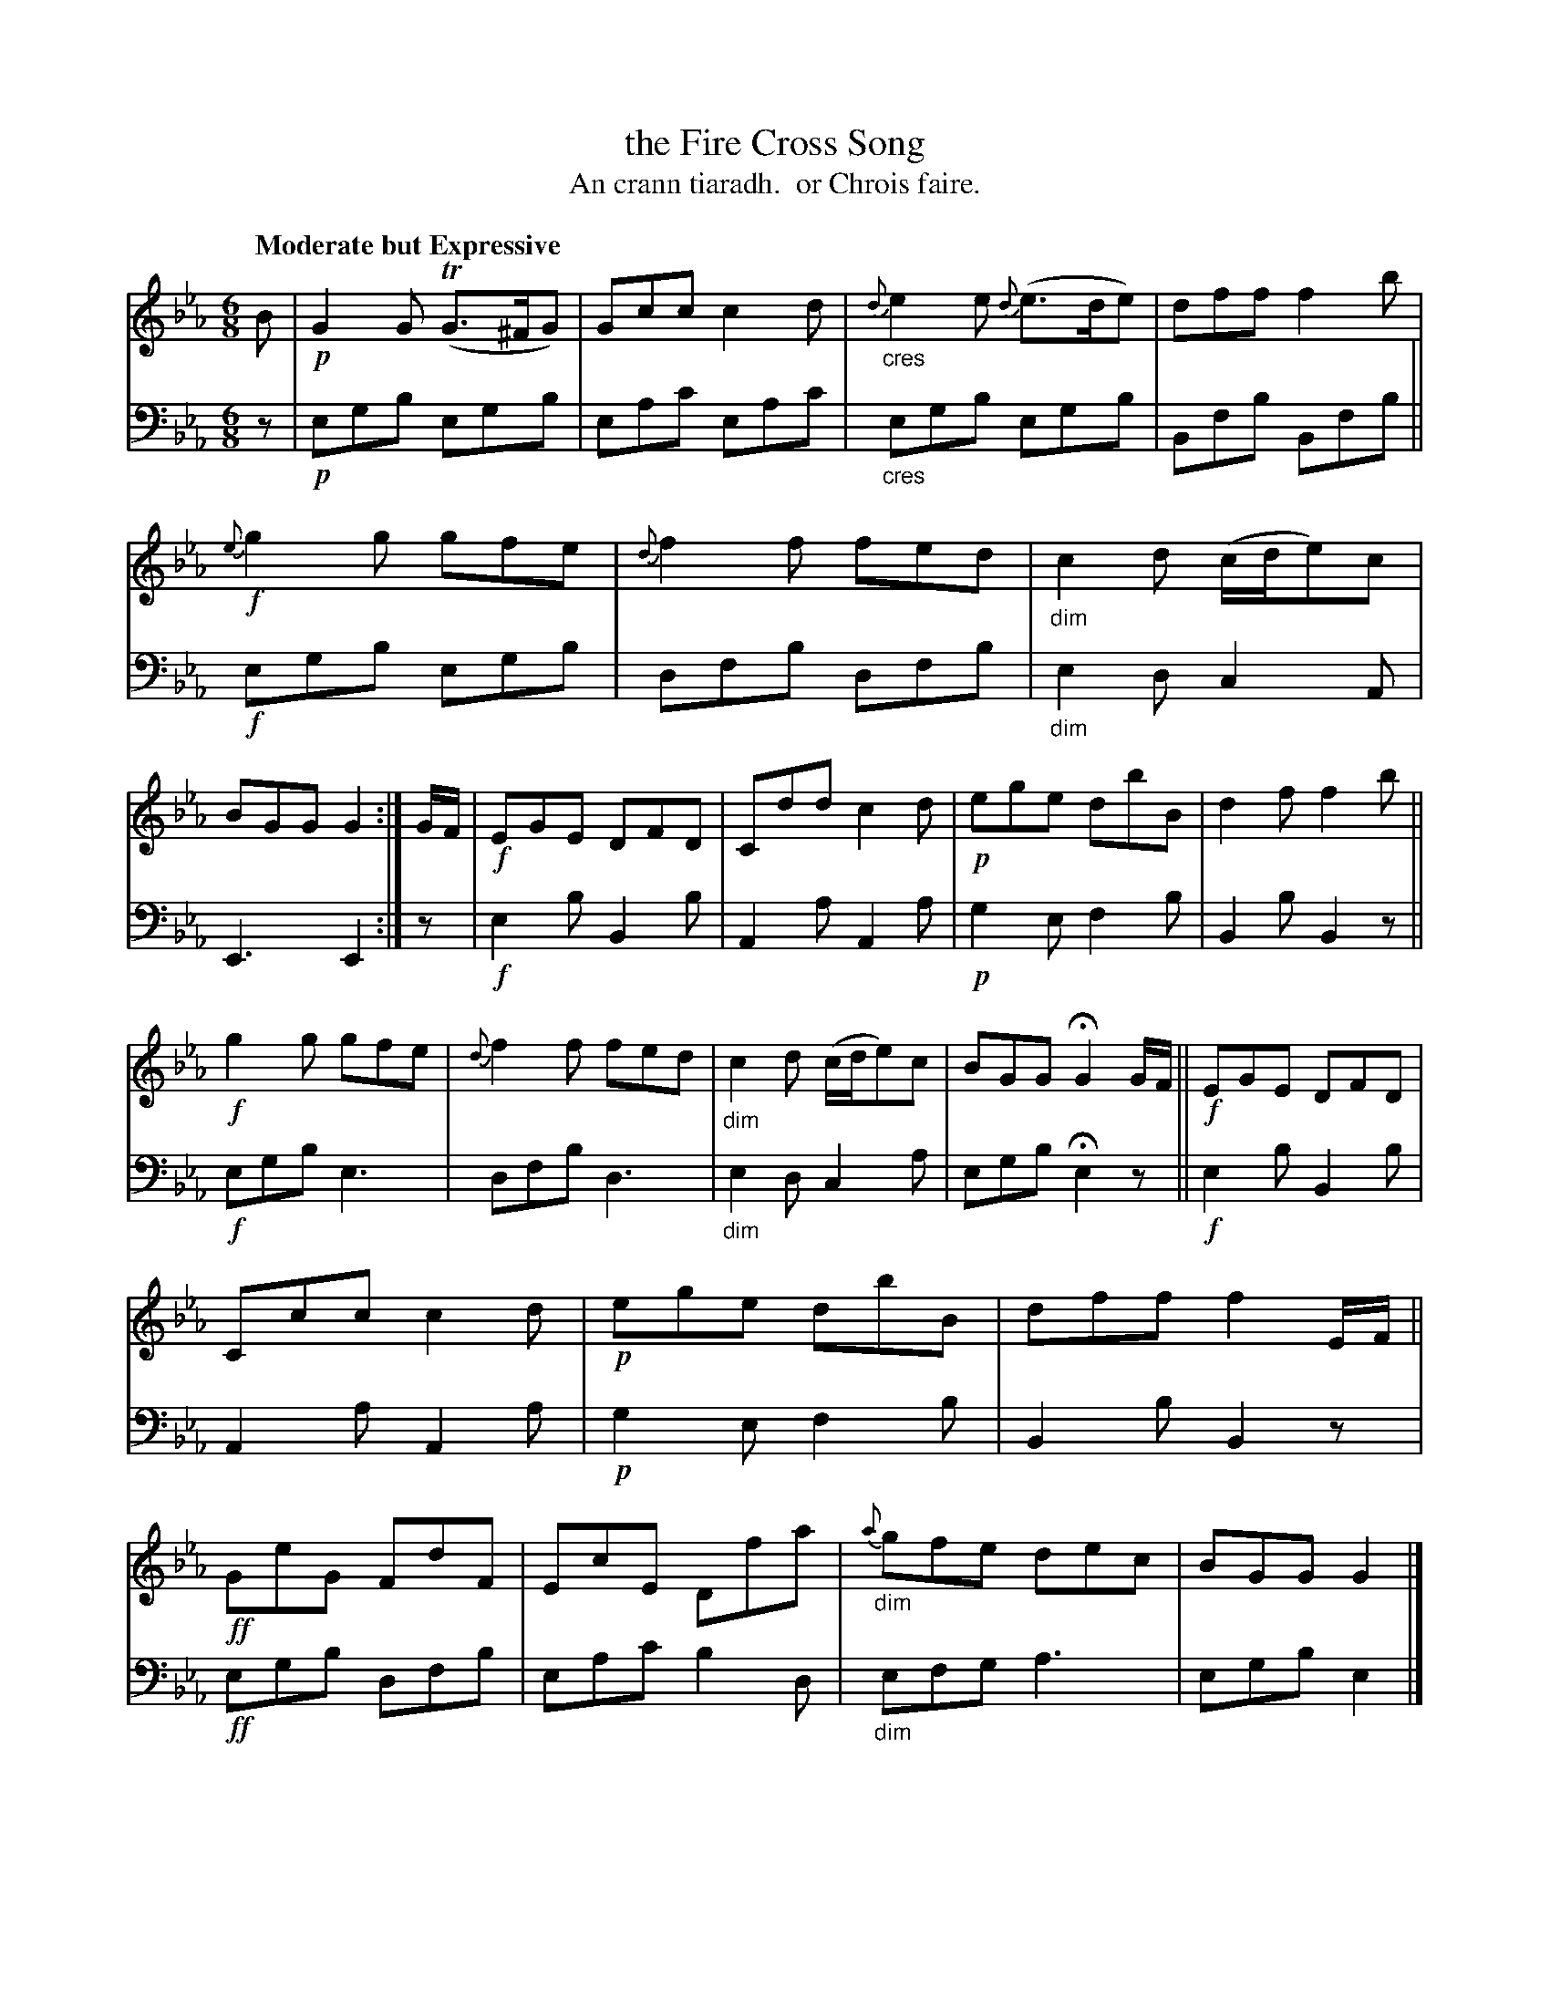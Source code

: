 X: 215
T: the Fire Cross Song
T: An crann tiaradh.  or Chrois faire.
R: jig
B: Simon Fraser's "Airs and Melodies Peculiar to the Highlands of Scotland and the Isles" p.98 #2
Z: 2022 John Chambers <jc:trillian.mit.edu>
M: 6/8
L: 1/8
Q: "Moderate but Expressive"
K: Eb
%%slurgraces yes
%%graceslurs yes
% = = = = = = = = = =
% Voice 1 reformatted for 2 12-bar lines, for compactness and proofreading.
V: 1 staves=2
B |\
!p!G2G (TG>^FG) | Gcc c2d | "_cres"{d}e2e {d}(e>de) | dff f2b |\
!f!{e}g2g gfe | {d}f2f fed | "_dim"c2d (c/d/e)c | BGG G2 :| G/F/ |\
!f!EGE DFD | Cdd c2d | !p!ege dbB | d2f f2b ||
!f!g2g gfe | {d}f2f fed | "_dim"c2d (c/d/e)c | BGG HG2 G/F/ || !f!EGE DFD |\
Ccc c2d | !p!ege dbB | dff f2E/F/ || !ff!GeG FdF | EcE Dfa | "_dim"{a}gfe dec | BGG G2 |]
% = = = = = = = = = =
% Voice 2 preserves the staff layout in the book.
V: 2 clef=bass middle=d
z |\
!p!egb egb | eac' eac' | "_cres"egb egb | Bfb Bfb || !f!egb egb | dfb dfb | "_dim"e2d c2A | E3 E2 :| z |
!f!e2b B2b | A2a A2a | !p!g2e f2b | B2b B2z || !f!egb e3 | dfb d3 | "_dim"e2d c2a | egb He2z || !f!e2b B2b |
A2a A2a | !p!g2e f2b | B2b B2z | !ff!egb dfb | eac' b2d | "_dim"efg a3 | egb e2 |]
% = = = = = = = = = =
